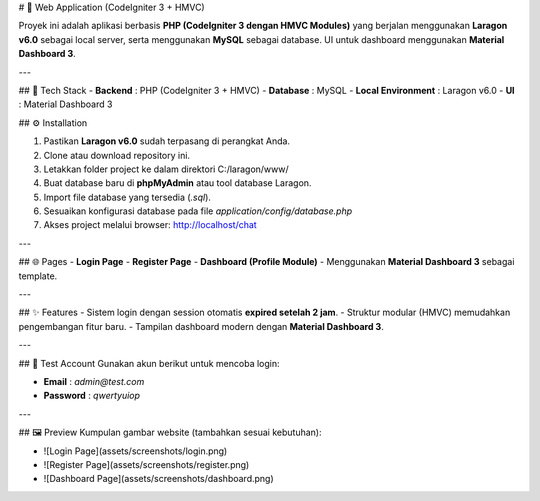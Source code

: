 # 🚀 Web Application (CodeIgniter 3 + HMVC)

Proyek ini adalah aplikasi berbasis **PHP (CodeIgniter 3 dengan HMVC Modules)** yang berjalan menggunakan **Laragon v6.0** sebagai local server, serta menggunakan **MySQL** sebagai database.  
UI untuk dashboard menggunakan **Material Dashboard 3**.

---

## 📌 Tech Stack
- **Backend** : PHP (CodeIgniter 3 + HMVC)
- **Database** : MySQL
- **Local Environment** : Laragon v6.0
- **UI** : Material Dashboard 3


## ⚙️ Installation

1. Pastikan **Laragon v6.0** sudah terpasang di perangkat Anda.
2. Clone atau download repository ini.
3. Letakkan folder project ke dalam direktori C:/laragon/www/
4. Buat database baru di **phpMyAdmin** atau tool database Laragon.
5. Import file database yang tersedia (`.sql`).
6. Sesuaikan konfigurasi database pada file `application/config/database.php`
7. Akses project melalui browser: http://localhost/chat



---

## 🌐 Pages
- **Login Page**
- **Register Page**
- **Dashboard (Profile Module)**  
- Menggunakan **Material Dashboard 3** sebagai template.

---

## ✨ Features
- Sistem login dengan session otomatis **expired setelah 2 jam**.
- Struktur modular (HMVC) memudahkan pengembangan fitur baru.
- Tampilan dashboard modern dengan **Material Dashboard 3**.

---

## 🔑 Test Account
Gunakan akun berikut untuk mencoba login:

- **Email** : `admin@test.com`  
- **Password** : `qwertyuiop`

---

## 🖼️ Preview
Kumpulan gambar website (tambahkan sesuai kebutuhan):

- ![Login Page](assets/screenshots/login.png)
- ![Register Page](assets/screenshots/register.png)
- ![Dashboard Page](assets/screenshots/dashboard.png)


